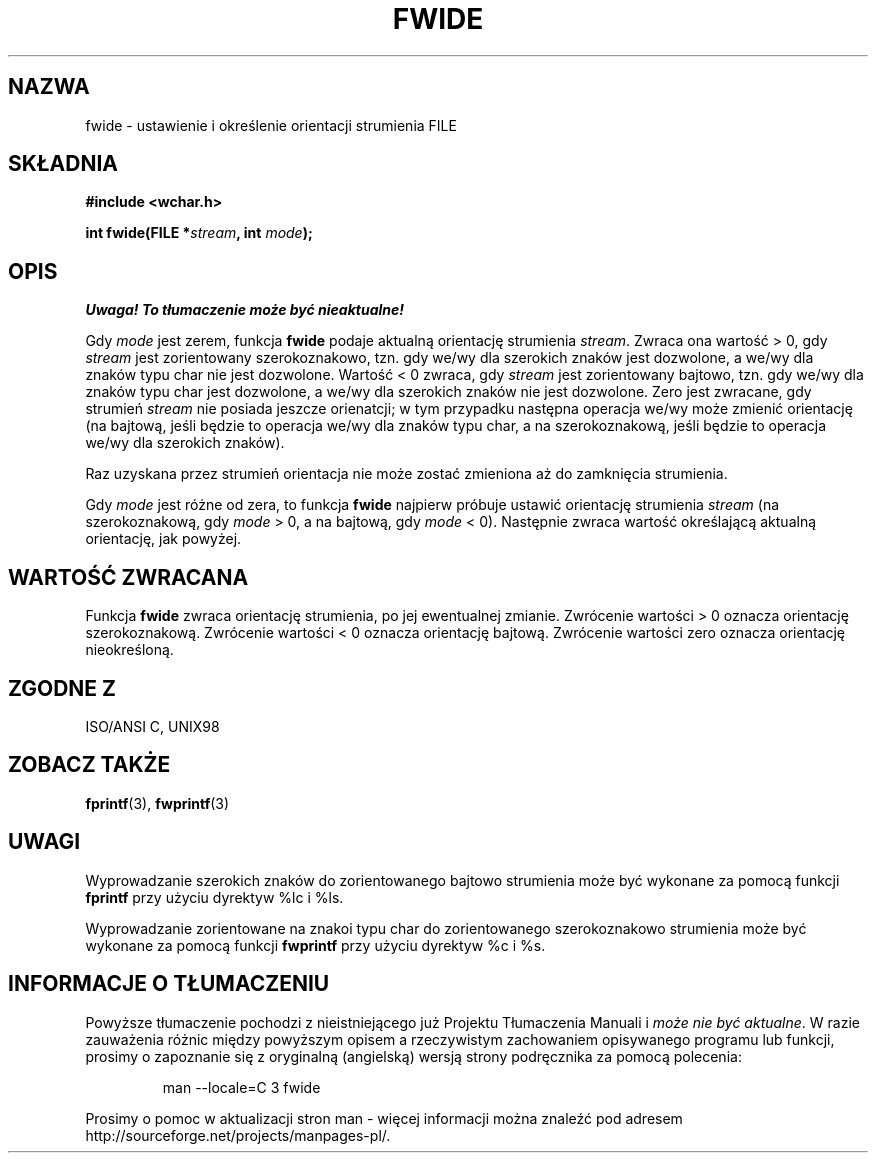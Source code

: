 .\" Tłumaczenie na podstawie wersji man-pages 1.47 - grudzień 2001
.\" Andrzej Krzysztofowicz <ankry@mif.pg.gda.pl>
.\" ------------
.\" Copyright (c) Bruno Haible <haible@clisp.cons.org>
.\"
.\" This is free documentation; you can redistribute it and/or
.\" modify it under the terms of the GNU General Public License as
.\" published by the Free Software Foundation; either version 2 of
.\" the License, or (at your option) any later version.
.\"
.\" References consulted:
.\"   GNU glibc-2 source code and manual
.\"   Dinkumware C library reference http://www.dinkumware.com/
.\"   OpenGroup's Single Unix specification http://www.UNIX-systems.org/online.html
.\"   ISO/IEC 9899:1999
.\" ------------
.TH FWIDE 3  1999-11-17 "GNU" "Podręcznik programisty Linuksa"
.SH NAZWA
fwide \- ustawienie i określenie orientacji strumienia FILE
.SH SKŁADNIA
.nf
.B #include <wchar.h>
.sp
.BI "int fwide(FILE *" stream ", int " mode );
.fi
.SH OPIS
\fI Uwaga! To tłumaczenie może być nieaktualne!\fP
.PP
Gdy \fImode\fP jest zerem, funkcja \fBfwide\fP podaje aktualną orientację
strumienia \fIstream\fP. Zwraca ona wartość > 0, gdy \fIstream\fP jest
zorientowany szerokoznakowo, tzn. gdy we/wy dla szerokich znaków jest
dozwolone, a we/wy dla znaków typu char nie jest dozwolone. Wartość < 0
zwraca, gdy \fIstream\fP jest zorientowany bajtowo, tzn. gdy we/wy dla znaków
typu char jest dozwolone, a we/wy dla szerokich znaków nie jest dozwolone.
Zero jest zwracane, gdy strumień \fIstream\fP nie posiada jeszcze orienatcji;
w tym przypadku następna operacja we/wy może zmienić orientację (na bajtową,
jeśli będzie to operacja we/wy dla znaków typu char, a na szerokoznakową,
jeśli będzie to operacja we/wy dla szerokich znaków).
.PP
Raz uzyskana przez strumień orientacja nie może zostać zmieniona aż do
zamknięcia strumienia.
.PP
Gdy \fImode\fP jest różne od zera, to funkcja \fBfwide\fP najpierw próbuje
ustawić orientację strumienia \fIstream\fP (na szerokoznakową, gdy
\fImode\fP > 0, a na bajtową, gdy \fImode\fP < 0). Następnie zwraca wartość
określającą aktualną orientację, jak powyżej.
.SH "WARTOŚĆ ZWRACANA"
Funkcja \fBfwide\fP zwraca orientację strumienia, po jej ewentualnej zmianie.
Zwrócenie wartości > 0 oznacza orientację szerokoznakową. Zwrócenie wartości
< 0 oznacza orientację bajtową. Zwrócenie wartości zero oznacza orientację
nieokreśloną.
.SH "ZGODNE Z"
ISO/ANSI C, UNIX98
.SH "ZOBACZ TAKŻE"
.BR fprintf (3),
.BR fwprintf (3)
.SH UWAGI
Wyprowadzanie szerokich znaków do zorientowanego bajtowo strumienia może być
wykonane za pomocą funkcji \fBfprintf\fP przy użyciu dyrektyw %lc i %ls.
.PP
Wyprowadzanie zorientowane na znakoi typu char do zorientowanego
szerokoznakowo strumienia może być wykonane za pomocą funkcji \fBfwprintf\fP
przy użyciu dyrektyw %c i %s.
.SH "INFORMACJE O TŁUMACZENIU"
Powyższe tłumaczenie pochodzi z nieistniejącego już Projektu Tłumaczenia Manuali i 
\fImoże nie być aktualne\fR. W razie zauważenia różnic między powyższym opisem
a rzeczywistym zachowaniem opisywanego programu lub funkcji, prosimy o zapoznanie 
się z oryginalną (angielską) wersją strony podręcznika za pomocą polecenia:
.IP
man \-\-locale=C 3 fwide
.PP
Prosimy o pomoc w aktualizacji stron man \- więcej informacji można znaleźć pod
adresem http://sourceforge.net/projects/manpages\-pl/.
